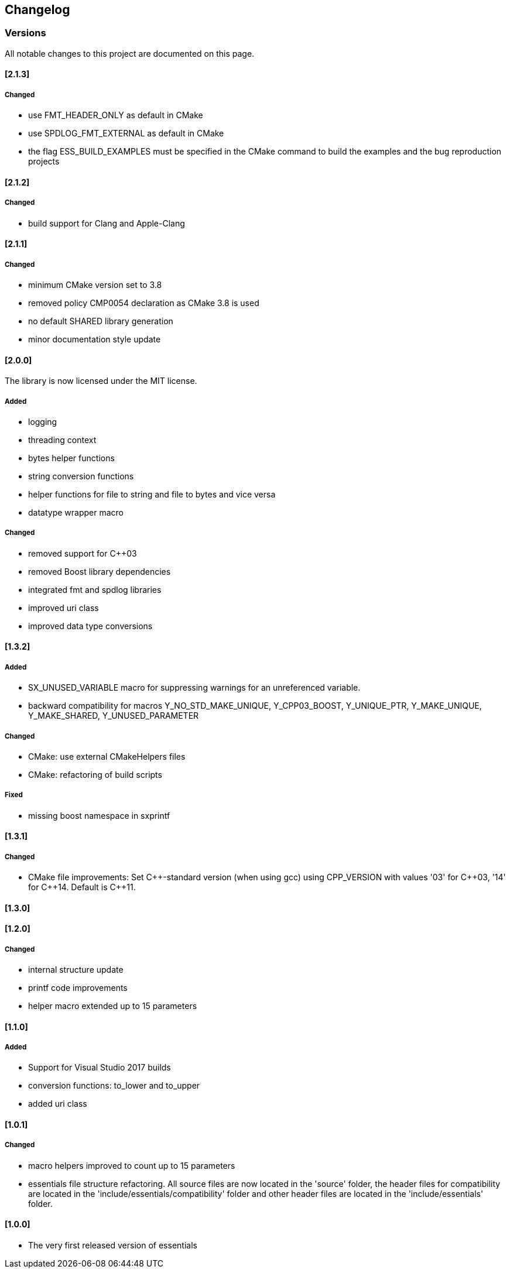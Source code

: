 == Changelog
=== Versions

All notable changes to this project are documented on this page. 


==== [2.1.3]

===== Changed

- use FMT_HEADER_ONLY as default in CMake
- use SPDLOG_FMT_EXTERNAL as default in CMake
- the flag ESS_BUILD_EXAMPLES must be specified in the CMake command to build the examples and the bug reproduction projects


==== [2.1.2]

===== Changed

- build support for Clang and Apple-Clang

==== [2.1.1]

===== Changed

- minimum CMake version set to 3.8
- removed policy CMP0054 declaration as CMake 3.8 is used
- no default SHARED library generation
- minor documentation style update


==== [2.0.0]

The library is now licensed under the MIT license.

===== Added
- logging
- threading context
- bytes helper functions
- string conversion functions
- helper functions for file to string and file to bytes and vice versa
- datatype wrapper macro

===== Changed
- removed support for C++03
- removed Boost library dependencies
- integrated fmt and spdlog libraries
- improved uri class
- improved data type conversions


==== [1.3.2]
===== Added
* SX_UNUSED_VARIABLE macro for suppressing warnings for an unreferenced variable.
* backward compatibility for macros Y_NO_STD_MAKE_UNIQUE, Y_CPP03_BOOST, Y_UNIQUE_PTR, Y_MAKE_UNIQUE, Y_MAKE_SHARED, Y_UNUSED_PARAMETER 

===== Changed
* CMake: use external CMakeHelpers files 
* CMake: refactoring of build scripts 

===== Fixed
* missing boost namespace in sxprintf 

==== [1.3.1]
===== Changed
* CMake file improvements: Set {CPP}-standard version (when using gcc) using CPP_VERSION with values '03' for {CPP}03, '14' for {CPP}14. Default is {CPP}11. 

==== [1.3.0]
==== [1.2.0]
===== Changed
* internal structure update
* printf code improvements
* helper macro extended up to 15 parameters 

==== [1.1.0]
===== Added
* Support for Visual Studio 2017 builds 
* conversion functions: to_lower and to_upper 
* added uri class 

==== [1.0.1]
===== Changed
* macro helpers improved to count up to 15 parameters 
* essentials file structure refactoring. All source files are now located in the 'source' folder, the header files for compatibility are located in the 'include/essentials/compatibility' folder and other header files are located in the 'include/essentials' folder. 

==== [1.0.0]
* The very first released version of essentials 
